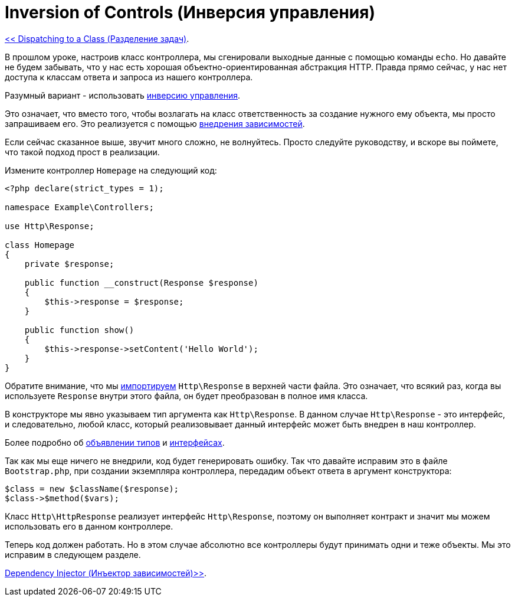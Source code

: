 
= Inversion of Controls (Инверсия управления)
:toc:

link:06-dispatching-to-a-class.adoc[<< Dispatching to a Class (Разделение задач)].

В прошлом уроке, настроив класс контроллера, мы сгенировали выходные данные с помощью команды `echo`. Но давайте не будем забывать, что у нас есть хорошая объектно-ориентированная абстракция HTTP.  Правда прямо сейчас, у нас нет доступа к классам ответа и запроса из нашего контроллера.

Разумный вариант - использовать https://ru.wikipedia.org/wiki/%D0%98%D0%BD%D0%B2%D0%B5%D1%80%D1%81%D0%B8%D1%8F_%D1%83%D0%BF%D1%80%D0%B0%D0%B2%D0%BB%D0%B5%D0%BD%D0%B8%D1%8F[инверсию управления]. 

Это означает, что вместо того, чтобы возлагать на класс ответственность за создание нужного ему объекта, мы просто запрашиваем его. Это реализуется с помощью https://ru.wikipedia.org/wiki/%D0%92%D0%BD%D0%B5%D0%B4%D1%80%D0%B5%D0%BD%D0%B8%D0%B5_%D0%B7%D0%B0%D0%B2%D0%B8%D1%81%D0%B8%D0%BC%D0%BE%D1%81%D1%82%D0%B8[внедрения зависимостей].

Если сейчас сказанное выше, звучит много сложно, не волнуйтесь. Просто следуйте руководству, и вскоре вы поймете, что такой подход прост в реализации.

Измените контроллер `Homepage` на следующий код: 

[source,php]
----
<?php declare(strict_types = 1);

namespace Example\Controllers;

use Http\Response;

class Homepage
{
    private $response;

    public function __construct(Response $response)
    {
        $this->response = $response;
    }

    public function show()
    {
        $this->response->setContent('Hello World');
    }
}

----

Обратите внимание, что мы http://php.net/manual/ru/language.namespaces.importing.php[импортируем] `Http\Response` в верхней части файла. Это означает, что всякий раз, когда вы используете `Response` внутри этого файла, он будет преобразован в полное имя класса.

В конструкторе мы явно указываем тип аргумента как `Http\Response`. В данном случае `Http\Response` - это интерфейс, и следовательно, любой класс, который реализовывает данный интерфейс может быть внедрен в наш контроллер.

Более подробно об http://fi2.php.net/manual/ru/functions.arguments.php#functions.arguments.type-declaration[объявлении типов] и http://fi2.php.net/manual/ru/language.oop5.interfaces.php[интерфейсах].

Так как мы еще ничего не внедрили, код будет генерировать ошибку. Так что давайте исправим это в файле `Bootstrap.php`, при создании экземпляра контроллера, передадим объект ответа в аргумент конструктора:

[source,php]
----
$class = new $className($response);
$class->$method($vars);
----

Класс `Http\HttpResponse` реализует интерфейс `Http\Response`, поэтому он выполняет контракт и значит мы можем использовать его в данном контроллере.

Теперь код должен работать. Но в этом случае абсолютно все контроллеры будут принимать одни и теже объекты. Мы это исправим в следующем разделе.

link:08-dependency-injector.adoc[Dependency Injector (Инъектор зависимостей)>>].